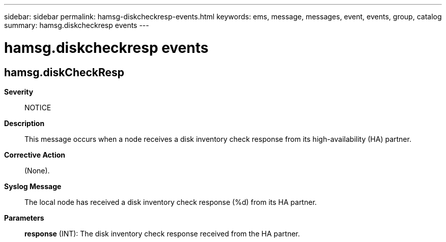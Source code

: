 ---
sidebar: sidebar
permalink: hamsg-diskcheckresp-events.html
keywords: ems, message, messages, event, events, group, catalog
summary: hamsg.diskcheckresp events
---

= hamsg.diskcheckresp events
:toclevels: 1
:hardbreaks:
:nofooter:
:icons: font
:linkattrs:
:imagesdir: ./media/

== hamsg.diskCheckResp
*Severity*::
NOTICE
*Description*::
This message occurs when a node receives a disk inventory check response from its high-availability (HA) partner.
*Corrective Action*::
(None).
*Syslog Message*::
The local node has received a disk inventory check response (%d) from its HA partner.
*Parameters*::
*response* (INT): The disk inventory check response received from the HA partner.
